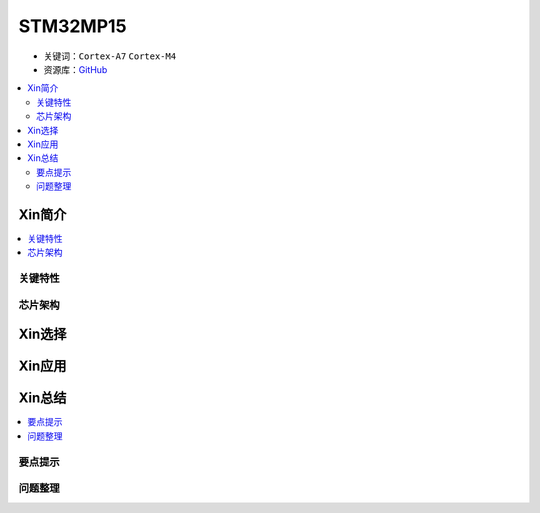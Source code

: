 
.. _stm32mp15:

STM32MP15
=====================

* 关键词：``Cortex-A7`` ``Cortex-M4``
* 资源库：`GitHub <https://github.com/SoCXin/STM32MP15>`_

.. contents::
    :local:

Xin简介
-----------

.. contents::
    :local:


关键特性
~~~~~~~~~~~~



芯片架构
~~~~~~~~~~~




Xin选择
-----------

.. contents::
    :local:



Xin应用
-----------

.. contents::
    :local:



Xin总结
--------------

.. contents::
    :local:

要点提示
~~~~~~~~~~~~~



问题整理
~~~~~~~~~~~~~

